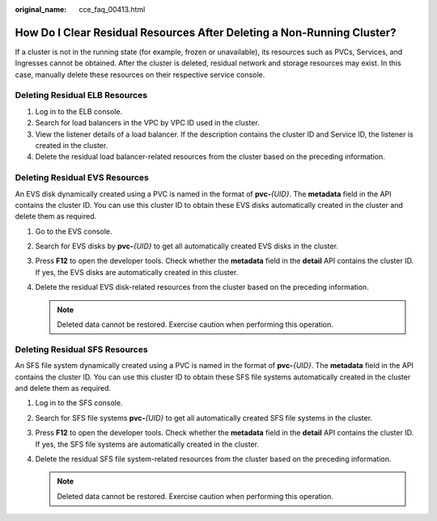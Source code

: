 :original_name: cce_faq_00413.html

.. _cce_faq_00413:

How Do I Clear Residual Resources After Deleting a Non-Running Cluster?
=======================================================================

If a cluster is not in the running state (for example, frozen or unavailable), its resources such as PVCs, Services, and Ingresses cannot be obtained. After the cluster is deleted, residual network and storage resources may exist. In this case, manually delete these resources on their respective service console.

Deleting Residual ELB Resources
-------------------------------

#. Log in to the ELB console.
#. Search for load balancers in the VPC by VPC ID used in the cluster.
#. View the listener details of a load balancer. If the description contains the cluster ID and Service ID, the listener is created in the cluster.
#. Delete the residual load balancer-related resources from the cluster based on the preceding information.

Deleting Residual EVS Resources
-------------------------------

An EVS disk dynamically created using a PVC is named in the format of **pvc-**\ *{UID}*. The **metadata** field in the API contains the cluster ID. You can use this cluster ID to obtain these EVS disks automatically created in the cluster and delete them as required.

#. Go to the EVS console.
#. Search for EVS disks by **pvc-**\ *{UID}* to get all automatically created EVS disks in the cluster.
#. Press **F12** to open the developer tools. Check whether the **metadata** field in the **detail** API contains the cluster ID. If yes, the EVS disks are automatically created in this cluster.
#. Delete the residual EVS disk-related resources from the cluster based on the preceding information.

   .. note::

      Deleted data cannot be restored. Exercise caution when performing this operation.

Deleting Residual SFS Resources
-------------------------------

An SFS file system dynamically created using a PVC is named in the format of **pvc-**\ *{UID}*. The **metadata** field in the API contains the cluster ID. You can use this cluster ID to obtain these SFS file systems automatically created in the cluster and delete them as required.

#. Log in to the SFS console.
#. Search for SFS file systems **pvc-**\ *{UID}* to get all automatically created SFS file systems in the cluster.
#. Press **F12** to open the developer tools. Check whether the **metadata** field in the **detail** API contains the cluster ID. If yes, the SFS file systems are automatically created in the cluster.
#. Delete the residual SFS file system-related resources from the cluster based on the preceding information.

   .. note::

      Deleted data cannot be restored. Exercise caution when performing this operation.
